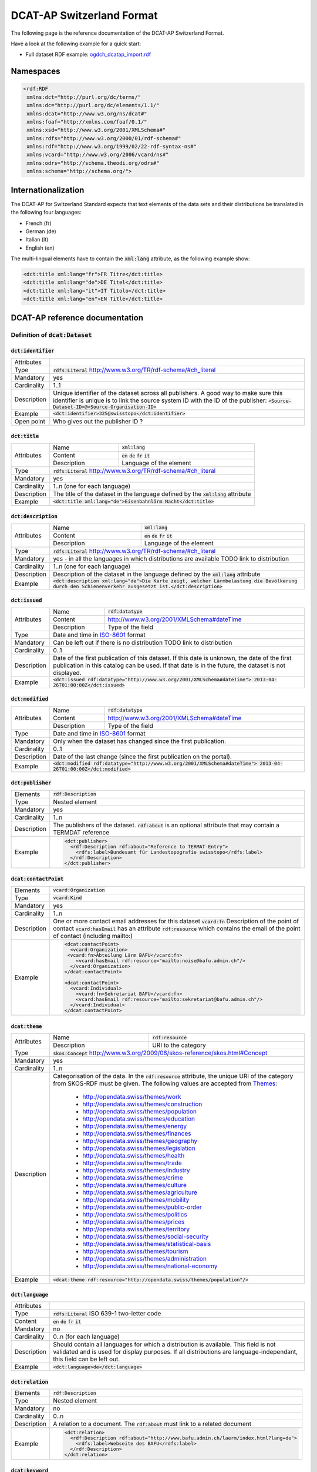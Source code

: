 **************************
DCAT-AP Switzerland Format
**************************

The following page is the reference documentation of the DCAT-AP Switzerland Format. 

Have a look at the following example for a quick start:

- Full dataset RDF example: `ogdch_dcatap_import.rdf <https://github.com/ogdch/dcat-ap-docs/blob/master/ogdch_dcatap_import.rdf>`_

==========
Namespaces
==========

.. code:: xml

  <rdf:RDF
   xmlns:dct="http://purl.org/dc/terms/"
   xmlns:dc="http://purl.org/dc/elements/1.1/"
   xmlns:dcat="http://www.w3.org/ns/dcat#"
   xmlns:foaf="http://xmlns.com/foaf/0.1/"
   xmlns:xsd="http://www.w3.org/2001/XMLSchema#"
   xmlns:rdfs="http://www.w3.org/2000/01/rdf-schema#"
   xmlns:rdf="http://www.w3.org/1999/02/22-rdf-syntax-ns#"
   xmlns:vcard="http://www.w3.org/2006/vcard/ns#"
   xmlns:odrs="http://schema.theodi.org/odrs#"
   xmlns:schema="http://schema.org/">

====================
Internationalization
====================

The DCAT-AP for Switzerland Standard expects that text elements of the data sets and their distributions be translated in the following four languages:

- French (fr)
- German (de)
- Italian (it)
- English (en)

The multi-lingual elements have to contain the :code:`xml:lang` attribute, as the following example show:

.. code:: xml

  <dct:title xml:lang="fr">FR Titre</dct:title>
  <dct:title xml:lang="de">DE Titel</dct:title>
  <dct:title xml:lang="it">IT Titolo</dct:title>
  <dct:title xml:lang="en">EN Title</dct:title>

===============================
DCAT-AP reference documentation
===============================

----------------------------------
Definition of :code:`dcat:Dataset`
----------------------------------

:code:`dct:identifier`
----------------------

=========== ===
Attributes  
Type        :code:`rdfs:Literal` http://www.w3.org/TR/rdf-schema/#ch_literal
Mandatory   yes
Cardinality 1..1
Description Unique identifier of the dataset across all publishers. A good way to make sure this identifier is unique is to link the source system ID with the ID of the publisher: :code:`<Source-Dataset-ID>@<Source-Organisation-ID>`
Example     :code:`<dct:identifier>325@swisstopo</dct:identifier>`
Open point  Who gives out the publisher ID ?
=========== ===

:code:`dct:title`
-----------------

+------------+-------------+---------------------------------------------------------------------+
| Attributes | Name        | :code:`xml:lang`                                                    | 
+            +-------------+---------------------------------------------------------------------+
|            | Content     | :code:`en` :code:`de` :code:`fr` :code:`it`                         |  
+            +-------------+---------------------------------------------------------------------+
|            | Description | Language of the element                                             |  
+------------+-------------+---------------------------------------------------------------------+
| Type       | :code:`rdfs:Literal` http://www.w3.org/TR/rdf-schema/#ch_literal                  |
+------------+-----------------------------------------------------------------------------------+
| Mandatory  | yes                                                                               |
+------------+-----------------------------------------------------------------------------------+
| Cardinality| 1..n (one for each language)                                                      |
+------------+-----------------------------------------------------------------------------------+
| Description| The title of the dataset in the language defined by the                           |
|            | :code:`xml:lang` attribute                                                        |
+------------+-----------------------------------------------------------------------------------+
| Example    | :code:`<dct:title xml:lang="de">Eisenbahnlärm Nacht</dct:title>`                  |
+------------+-----------------------------------------------------------------------------------+

:code:`dct:description`
-----------------------

+------------+-------------+---------------------------------------------------------------------+
| Attributes | Name        | :code:`xml:lang`                                                    | 
+            +-------------+---------------------------------------------------------------------+
|            | Content     | :code:`en` :code:`de` :code:`fr` :code:`it`                         |  
+            +-------------+---------------------------------------------------------------------+
|            | Description | Language of the element                                             |  
+------------+-------------+---------------------------------------------------------------------+
| Type       | :code:`rdfs:Literal` http://www.w3.org/TR/rdf-schema/#ch_literal                  |
+------------+-----------------------------------------------------------------------------------+
| Mandatory  | yes - in all the languages in which distributions are available                   |
|            | TODO link to distribution                                                         |
+------------+-----------------------------------------------------------------------------------+
| Cardinality| 1..n (one for each language)                                                      |
+------------+-----------------------------------------------------------------------------------+
| Description| Description of the dataset in the language defined by                             |
|            | the :code:`xml:lang` attribute                                                    |
+------------+-----------------------------------------------------------------------------------+
| Example    | :code:`<dct:description xml:lang="de">Die Karte zeigt, welcher Lärmbelastung      |
|            | die Bevölkerung durch den Schienenverkehr ausgesetzt ist.</dct:description>`      |
+------------+-----------------------------------------------------------------------------------+

:code:`dct:issued`
------------------

+------------+-------------+---------------------------------------------------------------------+
| Attributes | Name        | :code:`rdf:datatype`                                                | 
+            +-------------+---------------------------------------------------------------------+
|            | Content     | http://www.w3.org/2001/XMLSchema#dateTime                           |  
+            +-------------+---------------------------------------------------------------------+
|            | Description | Type of the field                                                   |  
+------------+-------------+---------------------------------------------------------------------+
| Type       | Date and time in ISO-8601_ format                                                 |
+------------+-----------------------------------------------------------------------------------+
| Mandatory  | Can be left out if there is no distribution                                       | 
|            | TODO link to distribution                                                         |
+------------+-----------------------------------------------------------------------------------+
| Cardinality| 0..1                                                                              |
+------------+-----------------------------------------------------------------------------------+
| Description| Date of the first publication of this dataset. If this date is unknown, the date  |
|            | of the first publication in this catalog can be used. If that date is in the      |
|            | future, the dataset is not displayed.                                             |
+------------+-----------------------------------------------------------------------------------+
| Example    | :code:`<dct:issued rdf:datatype="http://www.w3.org/2001/XMLSchema#dateTime">      |
|            | 2013-04-26T01:00:00Z</dct:issued>`                                                |
+------------+-----------------------------------------------------------------------------------+

:code:`dct:modified`
--------------------

+------------+-------------+---------------------------------------------------------------------+
| Attributes | Name        | :code:`rdf:datatype`                                                | 
+            +-------------+---------------------------------------------------------------------+
|            | Content     | http://www.w3.org/2001/XMLSchema#dateTime                           |  
+            +-------------+---------------------------------------------------------------------+
|            | Description | Type of the field                                                   |  
+------------+-------------+---------------------------------------------------------------------+
| Type       | Date and time in ISO-8601_ format                                                 |
+------------+-----------------------------------------------------------------------------------+
| Mandatory  | Only when the dataset has changed since the first publication.                    |
+------------+-----------------------------------------------------------------------------------+
| Cardinality| 0..1                                                                              |
+------------+-----------------------------------------------------------------------------------+
| Description| Date of the last change (since the first publication on the portal).              |
+------------+-----------------------------------------------------------------------------------+
| Example    | :code:`<dct:modified rdf:datatype="http://www.w3.org/2001/XMLSchema#dateTime">    |
|            | 2013-04-26T01:00:00Z</dct:modified>`                                              |
+------------+-----------------------------------------------------------------------------------+

:code:`dct:publisher`
---------------------

=========== ===
Elements    :code:`rdf:Description`
Type        Nested element
Mandatory   yes
Cardinality 1..n
Description The publishers of the dataset. :code:`rdf:about` is an optional attribute that may contain a TERMDAT reference
Example     .. code:: xml

              <dct:publisher>
                <rdf:Description rdf:about="Reference to TERMAT-Entry">
                  <rdfs:label>Bundesamt für Landestopografie swisstopo</rdfs:label>
                </rdf:Description>
              </dct:publisher>
=========== ===

:code:`dcat:contactPoint`
-------------------------

=========== ===
Elements    :code:`vcard:Organization` 
Type        :code:`vcard:Kind`
Mandatory   yes
Cardinality 1..n
Description One or more contact email addresses for this dataset
            :code:`vcard:fn` Description of the point of contact
            :code:`vcard:hasEmail` has an attribute :code:`rdf:resource` which contains the email of the point of contact (including mailto:)
Example     .. code:: xml

              <dcat:contactPoint>
                <vcard:Organization>
               <vcard:fn>Abteilung Lärm BAFU</vcard:fn>
                  <vcard:hasEmail rdf:resource="mailto:noise@bafu.admin.ch"/>
                </vcard:Organization>
              </dcat:contactPoint>

              <dcat:contactPoint>
                <vcard:Individual>
                  <vcard:fn>Sekretariat BAFU</vcard:fn>
                  <vcard:hasEmail rdf:resource="mailto:sekretariat@bafu.admin.ch"/>
                </vcard:Individual>
              </dcat:contactPoint>
=========== ===

:code:`dcat:theme`
------------------

+------------+-------------+---------------------------------------------------------------------+
| Attributes | Name        | :code:`rdf:resource`                                                | 
+            +-------------+---------------------------------------------------------------------+
|            | Description | URI to the category                                                 |  
+------------+-------------+---------------------------------------------------------------------+
| Type       | :code:`skos:Concept` http://www.w3.org/2009/08/skos-reference/skos.html#Concept   |
+------------+-----------------------------------------------------------------------------------+
| Mandatory  | yes                                                                               |
+------------+-----------------------------------------------------------------------------------+
| Cardinality| 1..n                                                                              |
+------------+-----------------------------------------------------------------------------------+
| Description| Categorisation of the data. In the :code:`rdf:resource` attribute, the unique URI |
|            | of the category from SKOS-RDF must be given.                                      |
|            | The following values are accepted from Themes_:                                   |
|            |                                                                                   |
|            |            - http://opendata.swiss/themes/work                                    |
|            |            - http://opendata.swiss/themes/construction                            |
|            |            - http://opendata.swiss/themes/population                              |
|            |            - http://opendata.swiss/themes/education                               |
|            |            - http://opendata.swiss/themes/energy                                  |
|            |            - http://opendata.swiss/themes/finances                                |
|            |            - http://opendata.swiss/themes/geography                               |
|            |            - http://opendata.swiss/themes/legislation                             |
|            |            - http://opendata.swiss/themes/health                                  |
|            |            - http://opendata.swiss/themes/trade                                   |
|            |            - http://opendata.swiss/themes/industry                                |
|            |            - http://opendata.swiss/themes/crime                                   |
|            |            - http://opendata.swiss/themes/culture                                 |
|            |            - http://opendata.swiss/themes/agriculture                             |
|            |            - http://opendata.swiss/themes/mobility                                |
|            |            - http://opendata.swiss/themes/public-order                            |
|            |            - http://opendata.swiss/themes/politics                                |
|            |            - http://opendata.swiss/themes/prices                                  |
|            |            - http://opendata.swiss/themes/territory                               |
|            |            - http://opendata.swiss/themes/social-security                         |
|            |            - http://opendata.swiss/themes/statistical-basis                       |
|            |            - http://opendata.swiss/themes/tourism                                 |
|            |            - http://opendata.swiss/themes/administration                          |
|            |            - http://opendata.swiss/themes/national-economy                        |
+------------+-----------------------------------------------------------------------------------+
| Example    | :code:`<dcat:theme rdf:resource="http://opendata.swiss/themes/population"/>`      |
+------------+-----------------------------------------------------------------------------------+


:code:`dct:language`
--------------------

=========== ===
Attributes  
Type        :code:`rdfs:Literal` ISO 639-1 two-letter code
Content     :code:`en` :code:`de` :code:`fr` :code:`it`
Mandatory   no
Cardinality 0..n (for each language)
Description Should contain all languages for which a distribution is available. 
            This field is not validated and is used for display purposes.
            If all distributions are language-independant, this field can be left out.
Example     :code:`<dct:language>de</dct:language>`
=========== ===

:code:`dct:relation`
--------------------

=========== ===
Elements    :code:`rdf:Description`
Type        Nested element
Mandatory   no
Cardinality 0..n
Description A relation to a document. The :code:`rdf:about` must link to a related document
Example     .. code:: xml

              <dct:relation>
                <rdf:Description rdf:about="http://www.bafu.admin.ch/laerm/index.html?lang=de">
                  <rdfs:label>Webseite des BAFU</rdfs:label>
                </rdf:Description>
              </dct:relation>
=========== ===

:code:`dcat:keyword`
--------------------

+------------+-------------+---------------------------------------------------------------------+
| Attributes | Name        | :code:`xml:lang`                                                    | 
+            +-------------+---------------------------------------------------------------------+
|            | Content     | :code:`en` :code:`de` :code:`fr` :code:`it`                         |  
+            +-------------+---------------------------------------------------------------------+
|            | Description | Language of the element                                             |  
+------------+-------------+---------------------------------------------------------------------+
| Type       | :code:`rdfs:Literal` http://www.w3.org/TR/rdf-schema/#ch_literal                  |
+------------+-----------------------------------------------------------------------------------+
| Mandatory  | no                                                                                |
+------------+-----------------------------------------------------------------------------------+
| Cardinality| 0..n                                                                              |
+------------+-----------------------------------------------------------------------------------+
| Description| Keyword who describe that dataset.                                                |
|            | TODO check if TERMDAT is there                                                    |
+------------+-----------------------------------------------------------------------------------+
| Example    | .. code:: xml                                                                     |
|            |                                                                                   |
|            |   <dcat:keyword xml:lang="de" rdf:about="#nacht">Nacht</dcat:keyword>             |
|            |   <dcat:keyword xml:lang="fr" rdf:about="#nacht">Nuit</dcat:keyword>              |
|            |   <dcat:keyword xml:lang="it" rdf:about="#nacht">Noche</dcat:keyword>             |
|            |   <dcat:keyword xml:lang="en" rdf:about="#nacht">Night</dcat:keyword>             |
+------------+-----------------------------------------------------------------------------------+

:code:`dcat:landingPage`
------------------------

=========== ===
Attributes  
Type        :code:`foaf:Document` http://xmlns.com/foaf/spec/#term_Document
Mandatory   no
Cardinality 0..1
Description Website of the dataset with related information
Example     :code:`<dcat:landingPage>http://www.bafu.admin.ch/laerm/index.html?lang=de</dcat:landingPage>`
=========== ===

:code:`dct:spatial`
-------------------

=========== ===
Attributes  
Type        :code:`dct:Location` http://dublincore.org/documents/2012/06/14/dcmi-terms/?v=terms#Location
Mandatory   no
Cardinality 0..n
Description Geographical classification of the dataset. Can be a description, coordinates or a bounding-box.
Example     :code:`<dct:spatial rdf:resource="http://publications.europa.eu/mdr/authority/country/ZWE"/>`
=========== ===

:code:`dct:temporal`
--------------------

=========== ===
Attributes  
Type        :code:`ct:PeriodOfTime` http://dublincore.org/documents/2012/06/14/dcmi-terms/?v=terms#terms-PeriodOfTime
Mandatory   no
Cardinality 0..n
Description One or more time period that cover the dataset
            :code:`<schema:startDate>` contains the start date 
            :code:`<schema:endDate>` contains the end date 
            Format for dates: http://www.w3.org/2001/XMLSchema#date
Example     .. code:: xml

              <dct:temporal>
                <dct:PeriodOfTime>
                  <schema:startDate rdf:datatype="http://www.w3.org/2001/XMLSchema#date">1905-03-01</schema:startDate>
                  <schema:endDate rdf:datatype="http://www.w3.org/2001/XMLSchema#date">2013-01-05</schema:endDate>
                </dct:PeriodOfTime>
              </dct:temporal>
=========== ===

:code:`dct:accrualPeriodicity`
------------------------------

=========== ===
Attributes  ===== =============================================
            Name  :code:`rdf:resource`
            Type  :code:`dct:Frequency`
            ===== =============================================
Mandatory   no
Cardinality 0..1
Description The frequency in which this dataset is updated.

            Values for :code:`dct:Frequency`: http://dublincore.org/groups/collections/frequency/
Example     :code:`<dct:accrualPeriodicity rdf:resource="http://purl.org/cld/freq/daily"/>`
=========== ===

:code:`rdfs:seeAlso`
--------------------

=========== ===
Attributes  
Type        :code:`rdfs:Literal` http://www.w3.org/TR/rdf-schema/#ch_literal
Mandatory   no
Cardinality 0..n
Description Link to related datasets. Contains the identifier of the linked dataset.
Example     :code:`<rdfs:seeAlso>326@swisstopo</rdfs:seeAlso>`
=========== ===

:code:`dcat:distribution`
-------------------------

=========== ===
Attributes  
Type        Nested elements. See `Definition of Distribution`_.
Mandatory   no
Cardinality 0..n
Description Distribution of the datasets.
Example     
=========== ===

--------------------------
Definition of Distribution
--------------------------

:code:`dct:identifier`
----------------------

+------------+-----------------------------------------------------------------------------------+
| Attributes |                                                                                   |
+------------+-----------------------------------------------------------------------------------+
| Type       | :code:`rdfs:Literal` http://www.w3.org/TR/rdf-schema/#ch_literal                  |
+------------+-----------------------------------------------------------------------------------+
| Mandatory  | no                                                                                |
+------------+-----------------------------------------------------------------------------------+
| Cardinality| 0..1                                                                              |
+------------+-----------------------------------------------------------------------------------+
| Description| Identifier of the distribution in the source system.                              |
+------------+-----------------------------------------------------------------------------------+
| Example    |  :code:`<dct:identifier>ch.bafu.laerm-bahnlaerm_nacht</dct:identifier>`           |
+------------+-----------------------------------------------------------------------------------+


:code:`dct:title`
-----------------

+------------+-------------+---------------------------------------------------------------------+
| Attributes | Name        | :code:`xml:lang`                                                    | 
+            +-------------+---------------------------------------------------------------------+
|            | Content     | :code:`en` :code:`de` :code:`fr` :code:`it`                         |  
+            +-------------+---------------------------------------------------------------------+
|            | Description | Language of the element                                             |  
+------------+-------------+---------------------------------------------------------------------+
| Type       | :code:`rdfs:Literal` http://www.w3.org/TR/rdf-schema/#ch_literal                  |
+------------+-----------------------------------------------------------------------------------+
| Mandatory  | no - except if the distribution does not contain all the content of the dataset   |
+------------+-----------------------------------------------------------------------------------+
| Cardinality| 0..n (one for each language)                                                      |
+------------+-----------------------------------------------------------------------------------+
| Description| The title of the distribution in the language defined by the :code:`xml:lang`     |
|            | attribute. If this element is left out, the :code:`dct:title` of the dataset is   |
|            | used instead                                                                      |
+------------+-----------------------------------------------------------------------------------+
| Example    |  :code:`<dct:title xml:lang="de">WMS (ch.bafu.laerm-bahnlaerm_nacht)</dct:title>` |
+------------+-----------------------------------------------------------------------------------+

:code:`dct:description`
-----------------------

+------------+-------------+---------------------------------------------------------------------+
| Attributes | Name        | :code:`xml:lang`                                                    |
+            +-------------+---------------------------------------------------------------------+
|            | Content     | :code:`en` :code:`de` :code:`fr` :code:`it`                         |  
+            +-------------+---------------------------------------------------------------------+
|            | Description | Language of the element                                             |  
+------------+-------------+---------------------------------------------------------------------+
| Type       | :code:`rdfs:Literal` http://www.w3.org/TR/rdf-schema/#ch_literal                  |
+------------+-----------------------------------------------------------------------------------+
| Mandatory  | no - except if the distribution does not contain all the content of the dataset   |
+------------+-----------------------------------------------------------------------------------+
| Cardinality| 0..n (one for each language)                                                      |
+------------+-----------------------------------------------------------------------------------+
| Description| Description of the distribution in the language defined by the :code:`xml:lang`   |
|            | attribute                                                                         |
+------------+-----------------------------------------------------------------------------------+
| Example    |  :code:`<dct:title xml:lang="de">WMS (ch.bafu.laerm-bahnlaerm_nacht)</dct:title>` |
+------------+-----------------------------------------------------------------------------------+

:code:`dct:issued`
------------------

+------------+-------------+---------------------------------------------------------------------+
| Attributes | Name        | :code:`rdf:datatype`                                                |
+            +-------------+---------------------------------------------------------------------+
|            | Content     | http://www.w3.org/2001/XMLSchema#dateTime                           |  
+            +-------------+---------------------------------------------------------------------+
|            | Description | Type of the field                                                   |  
+------------+-------------+---------------------------------------------------------------------+
| Type       | :Date and time in ISO-8601_ format                                                |
+------------+-----------------------------------------------------------------------------------+
| Mandatory  | yes                                                                               |
+------------+-----------------------------------------------------------------------------------+
| Cardinality| 1..1                                                                              |
+------------+-----------------------------------------------------------------------------------+
| Description| Date of the publication of this distribution                                      |
+------------+-----------------------------------------------------------------------------------+
| Example    |  .. code:: xml                                                                    |
|            |                                                                                   |
|            |      <dct:issued rdf:datatype="http://www.w3.org/2001/XMLSchema#dateTime">        |
|            |        2013-05-11T00:00:00Z                                                       |
|            |      </dct:issued>`                                                               |
+------------+-----------------------------------------------------------------------------------+

:code:`dct:modified`
--------------------

+------------+-------------+---------------------------------------------------------------------+
| Attributes | Name        | :code:`rdf:datatype`                                                |       
+            +-------------+---------------------------------------------------------------------+
|            | Content     | http://www.w3.org/2001/XMLSchema#dateTime                           |  
+            +-------------+---------------------------------------------------------------------+
|            | Description | Type of the field                                                   |  
+------------+-------------+---------------------------------------------------------------------+
| Type       | :Date and time in ISO-8601_ format                                                |
+------------+-----------------------------------------------------------------------------------+
| Mandatory  | Only when the distribution has changed since the first publication. If this       |
|            | distribution was changed several times, this corresponds to the date of the       |
|            | latest change.                                                                    | 
+------------+-----------------------------------------------------------------------------------+
| Cardinality| 0..1                                                                              |
+------------+-----------------------------------------------------------------------------------+
| Description| Date of the last change of the distribution.                                      |
+------------+-----------------------------------------------------------------------------------+
| Example    |  .. code:: xml                                                                    |
|            |                                                                                   |
|            |      <dct:modified rdf:datatype="http://www.w3.org/2001/XMLSchema#dateTime">      |
|            |        2015-04-26T00:00:00Z                                                       |
|            |      </dct:modified>`                                                             |
+------------+-----------------------------------------------------------------------------------+

:code:`dct:language`
--------------------

=========== ===
Attributes  
Type        :code:`rdfs:Literal` ISO 639-1 two-letter code
Content     :code:`en` :code:`de` :code:`fr` :code:`it`
Mandatory   no
Cardinality 0..n (for each language)
Description Languages in which this distribution is available. If the distribution is langauge-independant, this can be left out.
Example     :code:`<dct:language>de</dct:language>`
Open points What is this for exactly? The languages are defined on the fields with xml:lang already
=========== ===

:code:`dcat:accessURL`
----------------------

+------------+-------------+---------------------------------------------------------------------+
| Attributes | Name        | :code:`rdf:datatype`                                                | 
+            +-------------+---------------------------------------------------------------------+
|            | Content     | http://www.w3.org/2001/XMLSchema#anyURI                             |  
+            +-------------+---------------------------------------------------------------------+
|            | Description | Type of the field                                                   |  
+------------+-------------+---------------------------------------------------------------------+
| Type       | http://www.w3.org/2001/XMLSchema#anyURI                                           |
+------------+-----------------------------------------------------------------------------------+
| Mandatory  | yes                                                                               |
+------------+-----------------------------------------------------------------------------------+
| Cardinality| 1..n                                                                              |
+------------+-----------------------------------------------------------------------------------+
| Description| URL where the distribution can be found. This could be either a download URL,     |
|            | a API URL or a landing page URL. If the distribution is only available through    |
|            | a landing page, this field must contain the URL of the landing page.              |
|            | If a downloadURL was given for this distribution, this field has to contain the   |
|            | same value.                                                                       |
+------------+-----------------------------------------------------------------------------------+
| Example    | :code:`<dcat:accessURL rdf:datatype="http://www.w3.org/2001/XMLSchema#anyURI">    |
|            | http://wms.geo.admin.ch/</dcat:accessURL>`                                        |
+------------+-----------------------------------------------------------------------------------+

:code:`dct:downloadURL`
-----------------------

+------------+-------------+---------------------------------------------------------------------+
| Attributes | Name        | :code:`rdf:datatype`                                                | 
+            +-------------+---------------------------------------------------------------------+
|            | Content     | http://www.w3.org/2001/XMLSchema#anyURI                             |  
+            +-------------+---------------------------------------------------------------------+
|            | Description | Type of the field                                                   |  
+------------+-------------+---------------------------------------------------------------------+
| Type       | http://www.w3.org/2001/XMLSchema#anyURI                                           |
+------------+-----------------------------------------------------------------------------------+
| Mandatory  | no                                                                                |
+------------+-----------------------------------------------------------------------------------+
| Cardinality| 0..n                                                                              |
+------------+-----------------------------------------------------------------------------------+
| Description| URL of a data file, if the distribution can be downloaded. For each of these,     |
|            | a :code:`dcat:accessURL` has to exist.                                            |
+------------+-----------------------------------------------------------------------------------+
| Example    | :code:`<dcat:downloadURL rdf:datatype="http://www.w3.org/2001/XMLSchema#anyURI">  |
|            | http://data.geo.admin.ch.s3.amazonaws.com/ch.fill/data.zip</dcat:downloadURL>`    |
+------------+-----------------------------------------------------------------------------------+

:code:`dct:rights`
------------------

+------------+-------------+-----------------------------------------------------------------------------+
| Elements   | Name        | :code:`odrs:dataLicense`                                                    |
+            +-------------+-----------------------------------------------------------------------------+
|            | Content     | Possible values:                                                            |  
|            |             |                                                                             |
|            |             | - NonCommercialAllowed-CommercialAllowed-ReferenceNotRequired               |
|            |             |   (**acceptable** for opendata.swiss, Open Definition compliant)            |
|            |             | - NonCommercialAllowed-CommercialAllowed-ReferenceRequired                  |
|            |             |   (**acceptable** for opendata.swiss, Open Definition compliant)            |
|            |             | - NonCommercialAllowed-CommercialWithPermission-ReferenceNotRequired        |
|            |             |   (**acceptable** for opendata.swiss)                                       |
|            |             | - NonCommercialAllowed-CommercialWithPermission-ReferenceRequired           |
|            |             |   (**acceptable** for opendata.swiss)                                       |
|            |             | - NonCommercialAllowed-CommercialNotAllowed-ReferenceNotRequired            |
|            |             |   (**not acceptable** for opendata.swiss)                                   |
|            |             | - NonCommercialAllowed-CommercialNotAllowed-ReferenceRequired               |
|            |             |   (**not acceptable** for opendata.swiss)                                   |
|            |             | - NonCommercialNotAllowed-CommercialNotAllowed-ReferenceNotRequired         |
|            |             |   (**not acceptable** for opendata.swiss)                                   |
|            |             | - NonCommercialNotAllowed-CommercialNotAllowed-ReferenceRequired            |
|            |             |   (**not acceptable** for opendata.swiss)                                   |
|            |             | - NonCommercialNotAllowed-CommercialAllowed-ReferenceNotRequired            |
|            |             |   (**not acceptable** for opendata.swiss)                                   |
|            |             | - NonCommercialNotAllowed-CommercialAllowed-ReferenceRequired               |
|            |             |   (**not acceptable** for opendata.swiss)                                   |
|            |             | - NonCommercialNotAllowed-CommercialWithPermission-ReferenceNotRequired     |
|            |             |   (**not acceptable** for opendata.swiss)                                   |
|            |             | - NonCommercialNotAllowed-CommercialWithPermission-ReferenceRequired        |
|            |             |   (**not acceptable** for opendata.swiss)                                   |
|            |             |                                                                             |
+------------+-------------+-----------------------------------------------------------------------------+
| Attributes |                                                                                           |
+------------+-------------------------------------------------------------------------------------------+
| Type       | Open Data Rights Statement Vocabulary                                                     |
|            | (https://theodi.org/guides/publishers-guide-to-the-open-data-rights-statement-vocabulary) |
+------------+-------------------------------------------------------------------------------------------+
| Mandatory  | yes                                                                                       |
+------------+-------------------------------------------------------------------------------------------+
| Cardinality| 1..1                                                                                      |
+------------+-------------------------------------------------------------------------------------------+
| Description| Rights statement of this distribution. This is composed of 3 elements that can be         |
|            | summarized in a string literal:                                                           |
|            | - Non-commercial use: allowed or not allowed                                              |
|            | - Commercial use: allowed, allowed with permission and not allowed                        |
|            | - Reference: required or not required                                                     |
+------------+-------------------------------------------------------------------------------------------+
| Example    |  .. code:: xml                                                                            |            
|            |                                                                                           |           
|            |      <dct:rights>                                                                         |          
|            |        <odrs:dataLicence>                                                                 |
|            |            NonCommercialAllowed-CommercialAllowed-ReferenceNotRequired                    |
|            |        </odrs:dataLicence>                                                                |
|            |      </dct:rights>                                                                        |           
+------------+-------------------------------------------------------------------------------------------+

:code:`dct:license`
-------------------

=========== ===
Attributes  
Type        :code:`dct:LicenseDocument`
Mandatory   no
Cardinality 0..1
Description Not used, see :code:`dct:rights`. This field ensures compatibility to other metadata standards.
Example     :code:`<dct:license />`
=========== ===

:code:`dcat:byteSize`
---------------------

=========== ===
Attributes  
Type        :code:`rdfs:Literal` http://www.w3.org/TR/rdf-schema/#ch_literal
Mandatory   no - except if the distribution is available as a data download (see :code:`downloadURL`).
Cardinality 0..1
Description Size of the data in bytes
Example     :code:`<dcat:byteSize>1024</dcat:byteSize>`
=========== ===

:code:`dcat:mediaType`
----------------------

=========== ===
Attributes  
Type        :code:`dct:MediaTypeOrExtent` http://www.iana.org/assignments/media-types/media-types.xhtml
Mandatory   no - except if the distribution is available as a data download (see :code:`downloadURL`).
Cardinality 0..1
Description Only values from the list of IANA MIME types
            http://www.iana.org/assignments/media-types/media-types.xhtml
Example     :code:`<dcat:mediaType>text/html</dcat:mediaType>`
=========== ===

:code:`dct:format`
------------------

=========== ===
Attributes  
Type        :code:`dct:MediaTypeOrExtent`
Mandatory   no
Cardinality 0..1
Description Available for compatibility reasons. Not used
Example     :code:`<dct:format/>`
=========== ===

:code:`dct:coverage`
--------------------

=========== ===
Attributes  
Type        :code:`dct:LocationPeriodOrJurisdiction` http://dublincore.org/documents/2012/06/14/dcmi-terms/?v=terms#LocationPeriodOrJurisdiction
Mandatory   no
Cardinality 0..n
Description Distributions can be classified by their location or time period (for example, one for each canton, one for each year, etc...)
Example     :code:`<dct:coverage/>`
=========== ===

-------------
Common fields
-------------

:code:`rdf:Description`
-----------------------

+------------+-------------+---------------------------------------------------------------------+
| Elements   | :code:`rdfs:label`                                                                |
+------------+-------------+---------------------------------------------------------------------+
| Attributes | Name        | :code:`rdf:about`                                                   | 
+            +-------------+---------------------------------------------------------------------+
|            | Mandatory   | No                                                                  |  
+------------+-------------+---------------------------------------------------------------------+
| Type       | Sub-element                                                                       |
+------------+-----------------------------------------------------------------------------------+
| Mandatory  | yes                                                                               |
+------------+-----------------------------------------------------------------------------------+
| Cardinality| 1..1                                                                              |
+------------+-----------------------------------------------------------------------------------+
| Description| The description of the dataset/distribution                                       |
+------------+-----------------------------------------------------------------------------------+


.. _Themes: https://github.com/ogdch/ckanext-switzerland/blob/master/opendataswiss-themes.rdf
.. _ISO-8601: https://en.wikipedia.org/wiki/ISO_8601
